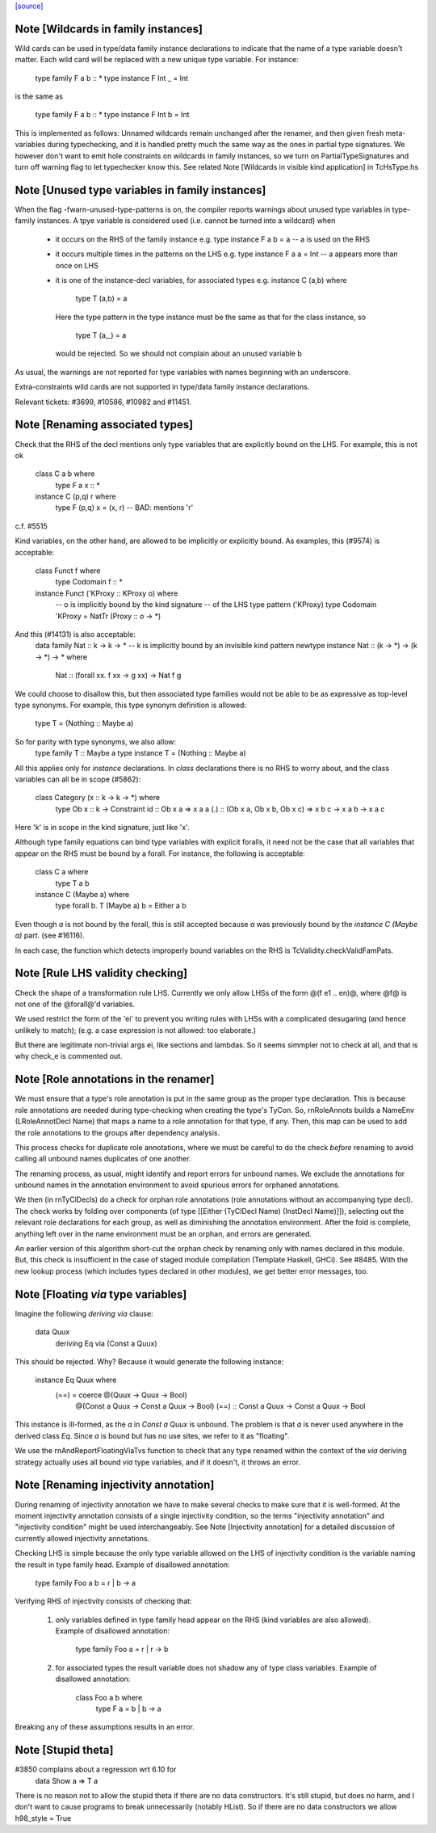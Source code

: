 `[source] <https://gitlab.haskell.org/ghc/ghc/tree/master/compiler/rename/RnSource.hs>`_

Note [Wildcards in family instances]
~~~~~~~~~~~~~~~~~~~~~~~~~~~~~~~~~~~~~~~~
Wild cards can be used in type/data family instance declarations to indicate
that the name of a type variable doesn't matter. Each wild card will be
replaced with a new unique type variable. For instance:

    type family F a b :: *
    type instance F Int _ = Int

is the same as

    type family F a b :: *
    type instance F Int b = Int

This is implemented as follows: Unnamed wildcards remain unchanged after
the renamer, and then given fresh meta-variables during typechecking, and
it is handled pretty much the same way as the ones in partial type signatures.
We however don't want to emit hole constraints on wildcards in family
instances, so we turn on PartialTypeSignatures and turn off warning flag to
let typechecker know this.
See related Note [Wildcards in visible kind application] in TcHsType.hs



Note [Unused type variables in family instances]
~~~~~~~~~~~~~~~~~~~~~~~~~~~~~~~~~~~~~~~~~~~~~~~~
When the flag -fwarn-unused-type-patterns is on, the compiler reports
warnings about unused type variables in type-family instances. A
tpye variable is considered used (i.e. cannot be turned into a wildcard)
when

 * it occurs on the RHS of the family instance
   e.g.   type instance F a b = a    -- a is used on the RHS

 * it occurs multiple times in the patterns on the LHS
   e.g.   type instance F a a = Int  -- a appears more than once on LHS

 * it is one of the instance-decl variables, for associated types
   e.g.   instance C (a,b) where
            type T (a,b) = a
   Here the type pattern in the type instance must be the same as that
   for the class instance, so
            type T (a,_) = a
   would be rejected.  So we should not complain about an unused variable b

As usual, the warnings are not reported for type variables with names
beginning with an underscore.

Extra-constraints wild cards are not supported in type/data family
instance declarations.

Relevant tickets: #3699, #10586, #10982 and #11451.



Note [Renaming associated types]
~~~~~~~~~~~~~~~~~~~~~~~~~~~~~~~~
Check that the RHS of the decl mentions only type variables that are explicitly
bound on the LHS.  For example, this is not ok
   class C a b where
      type F a x :: *
   instance C (p,q) r where
      type F (p,q) x = (x, r)   -- BAD: mentions 'r'
c.f. #5515

Kind variables, on the other hand, are allowed to be implicitly or explicitly
bound. As examples, this (#9574) is acceptable:
   class Funct f where
      type Codomain f :: *
   instance Funct ('KProxy :: KProxy o) where
      -- o is implicitly bound by the kind signature
      -- of the LHS type pattern ('KProxy)
      type Codomain 'KProxy = NatTr (Proxy :: o -> *)
And this (#14131) is also acceptable:
    data family Nat :: k -> k -> *
    -- k is implicitly bound by an invisible kind pattern
    newtype instance Nat :: (k -> *) -> (k -> *) -> * where
      Nat :: (forall xx. f xx -> g xx) -> Nat f g
We could choose to disallow this, but then associated type families would not
be able to be as expressive as top-level type synonyms. For example, this type
synonym definition is allowed:
    type T = (Nothing :: Maybe a)
So for parity with type synonyms, we also allow:
    type family   T :: Maybe a
    type instance T = (Nothing :: Maybe a)

All this applies only for *instance* declarations.  In *class*
declarations there is no RHS to worry about, and the class variables
can all be in scope (#5862):
    class Category (x :: k -> k -> *) where
      type Ob x :: k -> Constraint
      id :: Ob x a => x a a
      (.) :: (Ob x a, Ob x b, Ob x c) => x b c -> x a b -> x a c
Here 'k' is in scope in the kind signature, just like 'x'.

Although type family equations can bind type variables with explicit foralls,
it need not be the case that all variables that appear on the RHS must be bound
by a forall. For instance, the following is acceptable:

   class C a where
     type T a b
   instance C (Maybe a) where
     type forall b. T (Maybe a) b = Either a b

Even though `a` is not bound by the forall, this is still accepted because `a`
was previously bound by the `instance C (Maybe a)` part. (see #16116).

In each case, the function which detects improperly bound variables on the RHS
is TcValidity.checkValidFamPats.


Note [Rule LHS validity checking]
~~~~~~~~~~~~~~~~~~~~~~~~~~~~~~~~~
Check the shape of a transformation rule LHS.  Currently we only allow
LHSs of the form @(f e1 .. en)@, where @f@ is not one of the
@forall@'d variables.

We used restrict the form of the 'ei' to prevent you writing rules
with LHSs with a complicated desugaring (and hence unlikely to match);
(e.g. a case expression is not allowed: too elaborate.)

But there are legitimate non-trivial args ei, like sections and
lambdas.  So it seems simmpler not to check at all, and that is why
check_e is commented out.


Note [Role annotations in the renamer]
~~~~~~~~~~~~~~~~~~~~~~~~~~~~~~~~~~~~~~~~~
We must ensure that a type's role annotation is put in the same group as the
proper type declaration. This is because role annotations are needed during
type-checking when creating the type's TyCon. So, rnRoleAnnots builds a
NameEnv (LRoleAnnotDecl Name) that maps a name to a role annotation for that
type, if any. Then, this map can be used to add the role annotations to the
groups after dependency analysis.

This process checks for duplicate role annotations, where we must be careful
to do the check *before* renaming to avoid calling all unbound names duplicates
of one another.

The renaming process, as usual, might identify and report errors for unbound
names. We exclude the annotations for unbound names in the annotation
environment to avoid spurious errors for orphaned annotations.

We then (in rnTyClDecls) do a check for orphan role annotations (role
annotations without an accompanying type decl). The check works by folding
over components (of type [[Either (TyClDecl Name) (InstDecl Name)]]), selecting
out the relevant role declarations for each group, as well as diminishing the
annotation environment. After the fold is complete, anything left over in the
name environment must be an orphan, and errors are generated.

An earlier version of this algorithm short-cut the orphan check by renaming
only with names declared in this module. But, this check is insufficient in
the case of staged module compilation (Template Haskell, GHCi).
See #8485. With the new lookup process (which includes types declared in other
modules), we get better error messages, too.


Note [Floating `via` type variables]
~~~~~~~~~~~~~~~~~~~~~~~~~~~~~~~~~~
Imagine the following `deriving via` clause:

    data Quux
      deriving Eq via (Const a Quux)

This should be rejected. Why? Because it would generate the following instance:

    instance Eq Quux where
      (==) = coerce @(Quux         -> Quux         -> Bool)
                    @(Const a Quux -> Const a Quux -> Bool)
                    (==) :: Const a Quux -> Const a Quux -> Bool

This instance is ill-formed, as the `a` in `Const a Quux` is unbound. The
problem is that `a` is never used anywhere in the derived class `Eq`. Since
`a` is bound but has no use sites, we refer to it as "floating".

We use the rnAndReportFloatingViaTvs function to check that any type renamed
within the context of the `via` deriving strategy actually uses all bound
`via` type variables, and if it doesn't, it throws an error.


Note [Renaming injectivity annotation]
~~~~~~~~~~~~~~~~~~~~~~~~~~~~~~~~~~~~~~

During renaming of injectivity annotation we have to make several checks to
make sure that it is well-formed.  At the moment injectivity annotation
consists of a single injectivity condition, so the terms "injectivity
annotation" and "injectivity condition" might be used interchangeably.  See
Note [Injectivity annotation] for a detailed discussion of currently allowed
injectivity annotations.

Checking LHS is simple because the only type variable allowed on the LHS of
injectivity condition is the variable naming the result in type family head.
Example of disallowed annotation:

    type family Foo a b = r | b -> a

Verifying RHS of injectivity consists of checking that:

 1. only variables defined in type family head appear on the RHS (kind
    variables are also allowed).  Example of disallowed annotation:

       type family Foo a = r | r -> b

 2. for associated types the result variable does not shadow any of type
    class variables. Example of disallowed annotation:

       class Foo a b where
          type F a = b | b -> a

Breaking any of these assumptions results in an error.


Note [Stupid theta]
~~~~~~~~~~~~~~~~~~~
#3850 complains about a regression wrt 6.10 for
     data Show a => T a
There is no reason not to allow the stupid theta if there are no data
constructors.  It's still stupid, but does no harm, and I don't want
to cause programs to break unnecessarily (notably HList).  So if there
are no data constructors we allow h98_style = True

